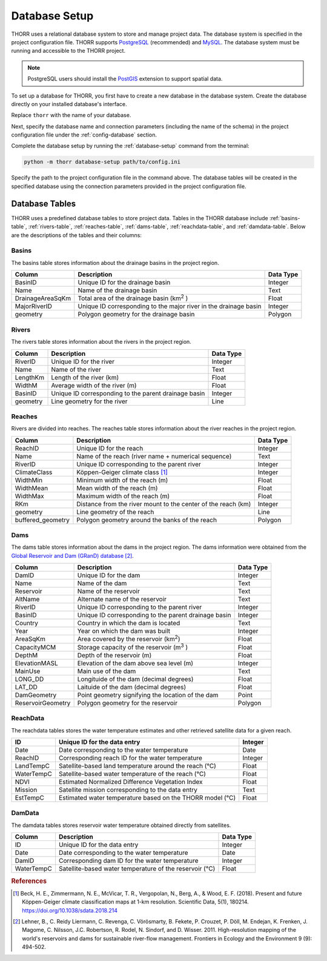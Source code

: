 Database Setup
==============
THORR uses a relational database system to store and manage project data. The database system is specified in the project configuration file. THORR supports `PostgreSQL <https://www.postgresql.org/>`_ (recommended) and `MySQL <https://www.mysql.com/>`_. The database system must be running and accessible to the THORR project.

.. note::
    PostgreSQL users should install the `PostGIS <https://postgis.net/>`_ extension to support spatial data.

To set up a database for THORR, you first have to create a new database in the database system. Create the database directly on your installed database's interface.

.. tab:: PostgreSQL
    
    .. code-block:: sql

        CREATE DATABASE thorr;

.. tab:: MySQL

    .. code-block:: sql

        CREATE DATABASE thorr;

Replace ``thorr`` with the name of your database.

Next, specify the database name and connection parameters (including the name of the schema) in the project configuration file under the :ref:`config-database` section.

Complete the database setup by running the :ref:`database-setup` command from the terminal:

.. code-block:: bash

    python -m thorr database-setup path/to/config.ini

Specify the path to the project configuration file in the command above. The database tables will be created in the specified database using the connection parameters provided in the project configuration file.

Database Tables
---------------
THORR uses a predefined database tables to store project data. Tables in the THORR database include :ref:`basins-table`, :ref:`rivers-table`, :ref:`reaches-table`, :ref:`dams-table`, :ref:`reachdata-table`, and :ref:`damdata-table`. Below are the descriptions of the tables and their columns:

.. _basins-table:
Basins
~~~~~~
The basins table stores information about the drainage basins in the project region.

+------------------+------------------------------------------------------------------+-----------+
|      Column      |                           Description                            | Data Type |
+==================+==================================================================+===========+
| BasinID          | Unique ID for the drainage  basin                                | Integer   |
+------------------+------------------------------------------------------------------+-----------+
| Name             | Name of the drainage  basin                                      | Text      |
+------------------+------------------------------------------------------------------+-----------+
| DrainageAreaSqKm | Total area of the drainage basin (km\ :sup:`2`\  )               | Float     |
+------------------+------------------------------------------------------------------+-----------+
| MajorRiverID     | Unique ID corresponding to the major river in the drainage basin | Integer   |
+------------------+------------------------------------------------------------------+-----------+
| geometry         | Polygon geometry for the drainage basin                          | Polygon   |
+------------------+------------------------------------------------------------------+-----------+

.. _rivers-table:
Rivers
~~~~~~
The rivers table stores information about the rivers in the project region.

+----------+------------------------------------------------------+-----------+
|  Column  |                     Description                      | Data Type |
+==========+======================================================+===========+
| RiverID  | Unique ID for the river                              | Integer   |
+----------+------------------------------------------------------+-----------+
| Name     | Name of the river                                    | Text      |
+----------+------------------------------------------------------+-----------+
| LengthKm | Length of the river (km)                             | Float     |
+----------+------------------------------------------------------+-----------+
| WidthM   | Average width of the river (m)                       | Float     |
+----------+------------------------------------------------------+-----------+
| BasinID  | Unique ID corresponding to the parent drainage basin | Integer   |
+----------+------------------------------------------------------+-----------+
| geometry | Line geometry for the river                          | Line      |
+----------+------------------------------------------------------+-----------+

.. _reaches-table:
Reaches
~~~~~~~
Rivers are divided into reaches. The reaches table stores information about the river reaches in the project region.

+-------------------+----------------------------------------------------------------------+-----------+
|      Column       |                             Description                              | Data Type |
+===================+======================================================================+===========+
| ReachID           | Unique ID for the reach                                              | Integer   |
+-------------------+----------------------------------------------------------------------+-----------+
| Name              | Name of the reach (river name + numerical sequence)                  | Text      |
+-------------------+----------------------------------------------------------------------+-----------+
| RiverID           | Unique ID corresponding to the parent river                          | Integer   |
+-------------------+----------------------------------------------------------------------+-----------+
| ClimateClass      | Köppen-Geiger climate class [#koppen]_                               | Integer   |
+-------------------+----------------------------------------------------------------------+-----------+
| WidthMin          | Minimum width of the reach (m)                                       | Float     |
+-------------------+----------------------------------------------------------------------+-----------+
| WidthMean         | Mean width of the reach (m)                                          | Float     |
+-------------------+----------------------------------------------------------------------+-----------+
| WidthMax          | Maximum width of the reach (m)                                       | Float     |
+-------------------+----------------------------------------------------------------------+-----------+
| RKm               | Distance from the river mount to the center of the reach (km)        | Integer   |
+-------------------+----------------------------------------------------------------------+-----------+
| geometry          | Line geometry of the reach                                           | Line      |
+-------------------+----------------------------------------------------------------------+-----------+
| buffered_geometry | Polygon geometry around the banks of the reach                       | Polygon   |
+-------------------+----------------------------------------------------------------------+-----------+

.. _dams-table:
Dams
~~~~
The dams table stores information about the dams in the project region. The dams information were obtained from the `Global Reservoir and Dam (GRanD) database <https://www.globaldamwatch.org/grand>`_ [#grand]_.

+-------------------+------------------------------------------------------+-----------+
|      Column       |                     Description                      | Data Type |
+===================+======================================================+===========+
| DamID             | Unique ID for the dam                                | Integer   |
+-------------------+------------------------------------------------------+-----------+
| Name              | Name of the dam                                      | Text      |
+-------------------+------------------------------------------------------+-----------+
| Reservoir         | Name of the reservoir                                | Text      |
+-------------------+------------------------------------------------------+-----------+
| AltName           | Alternate name of the reservoir                      | Text      |
+-------------------+------------------------------------------------------+-----------+
| RiverID           | Unique ID corresponding to the parent river          | Integer   |
+-------------------+------------------------------------------------------+-----------+
| BasinID           | Unique ID corresponding to the parent drainage basin | Integer   |
+-------------------+------------------------------------------------------+-----------+
| Country           | Country in which the dam is located                  | Text      |
+-------------------+------------------------------------------------------+-----------+
| Year              | Year on which the dam was built                      | Integer   |
+-------------------+------------------------------------------------------+-----------+
| AreaSqKm          | Area covered by the reservoir (km\ :sup:`2`\ )       | Float     |
+-------------------+------------------------------------------------------+-----------+
| CapacityMCM       | Storage capacity of the reservoir (m\ :sup:`3`\  )   | Float     |
+-------------------+------------------------------------------------------+-----------+
| DepthM            | Depth of the reservoir (m)                           | Float     |
+-------------------+------------------------------------------------------+-----------+
| ElevationMASL     | Elevation of the dam above sea level (m)             | Integer   |
+-------------------+------------------------------------------------------+-----------+
| MainUse           | Main use of the dam                                  | Text      |
+-------------------+------------------------------------------------------+-----------+
| LONG_DD           | Longituide of the dam (decimal degrees)              | Float     |
+-------------------+------------------------------------------------------+-----------+
| LAT_DD            | Laituide of the dam (decimal degrees)                | Float     |
+-------------------+------------------------------------------------------+-----------+
| DamGeometry       | Point geometry signifying the location of the dam    | Point     |
+-------------------+------------------------------------------------------+-----------+
| ReservoirGeometry | Polygon geometry for the reservoir                   | Polygon   |
+-------------------+------------------------------------------------------+-----------+

.. _reachdata-table:
ReachData
~~~~~~~~~
The reachdata tables stores the water temperature estimates and other retrieved satellite data for a given reach.

+------------+----------------------------------------------------------+---------+
|     ID     |               Unique ID for the data entry               | Integer |
+============+==========================================================+=========+
| Date       | Date corresponding to the water temperature              | Date    |
+------------+----------------------------------------------------------+---------+
| ReachID    | Corresponding reach ID for the water temperature         | Integer |
+------------+----------------------------------------------------------+---------+
| LandTempC  | Satellite-based land temperature around the reach (℃)    | Float   |
+------------+----------------------------------------------------------+---------+
| WaterTempC | Satellite-based water temperature of the reach (℃)       | Float   |
+------------+----------------------------------------------------------+---------+
| NDVI       | Estimated Normalized Difference Vegetation Index         | Float   |
+------------+----------------------------------------------------------+---------+
| Mission    | Satellite mission corresponding to the data entry        | Text    |
+------------+----------------------------------------------------------+---------+
| EstTempC   | Estimated water temperature based on the THORR model (℃) | Float   |
+------------+----------------------------------------------------------+---------+



.. _damdata-table:
DamData
~~~~~~~
The damdata tables stores reservoir water temperature obtained directly from satellites.

+------------+--------------------------------------------------------+-----------+
|   Column   |                      Description                       | Data Type |
+============+========================================================+===========+
| ID         | Unique ID for the data entry                           | Integer   |
+------------+--------------------------------------------------------+-----------+
| Date       | Date corresponding to the water temperature            | Date      |
+------------+--------------------------------------------------------+-----------+
| DamID      | Corresponding dam ID for the water temperature         | Integer   |
+------------+--------------------------------------------------------+-----------+
| WaterTempC | Satellite-based water temperature of the reservoir (℃) | Float     |
+------------+--------------------------------------------------------+-----------+



.. rubric:: References

.. [#koppen] Beck, H. E., Zimmermann, N. E., McVicar, T. R., Vergopolan, N., Berg, A., & Wood, E. F. (2018). Present and future Köppen-Geiger climate classification maps at 1-km resolution. Scientific Data, 5(1), 180214. https://doi.org/10.1038/sdata.2018.214
.. [#grand] Lehner, B., C. Reidy Liermann, C. Revenga, C. Vörösmarty, B. Fekete, P. Crouzet, P. Döll, M. Endejan, K. Frenken, J. Magome, C. Nilsson, J.C. Robertson, R. Rodel, N. Sindorf, and D. Wisser. 2011. High-resolution mapping of the world's reservoirs and dams for sustainable river-flow management. Frontiers in Ecology and the Environment 9 (9): 494-502.